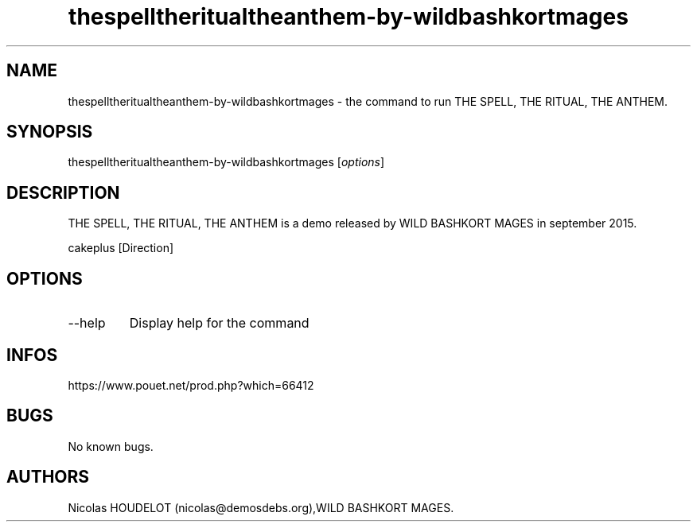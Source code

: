.\" Automatically generated by Pandoc 3.1.3
.\"
.\" Define V font for inline verbatim, using C font in formats
.\" that render this, and otherwise B font.
.ie "\f[CB]x\f[]"x" \{\
. ftr V B
. ftr VI BI
. ftr VB B
. ftr VBI BI
.\}
.el \{\
. ftr V CR
. ftr VI CI
. ftr VB CB
. ftr VBI CBI
.\}
.TH "thespelltheritualtheanthem-by-wildbashkortmages" "6" "2024-04-24" "THE SPELL, THE RITUAL, THE ANTHEM User Manuals" ""
.hy
.SH NAME
.PP
thespelltheritualtheanthem-by-wildbashkortmages - the command to run THE
SPELL, THE RITUAL, THE ANTHEM.
.SH SYNOPSIS
.PP
thespelltheritualtheanthem-by-wildbashkortmages [\f[I]options\f[R]]
.SH DESCRIPTION
.PP
THE SPELL, THE RITUAL, THE ANTHEM is a demo released by WILD BASHKORT
MAGES in september 2015.
.PP
cakeplus [Direction]
.SH OPTIONS
.TP
--help
Display help for the command
.SH INFOS
.PP
https://www.pouet.net/prod.php?which=66412
.SH BUGS
.PP
No known bugs.
.SH AUTHORS
Nicolas HOUDELOT (nicolas\[at]demosdebs.org),WILD BASHKORT MAGES.
